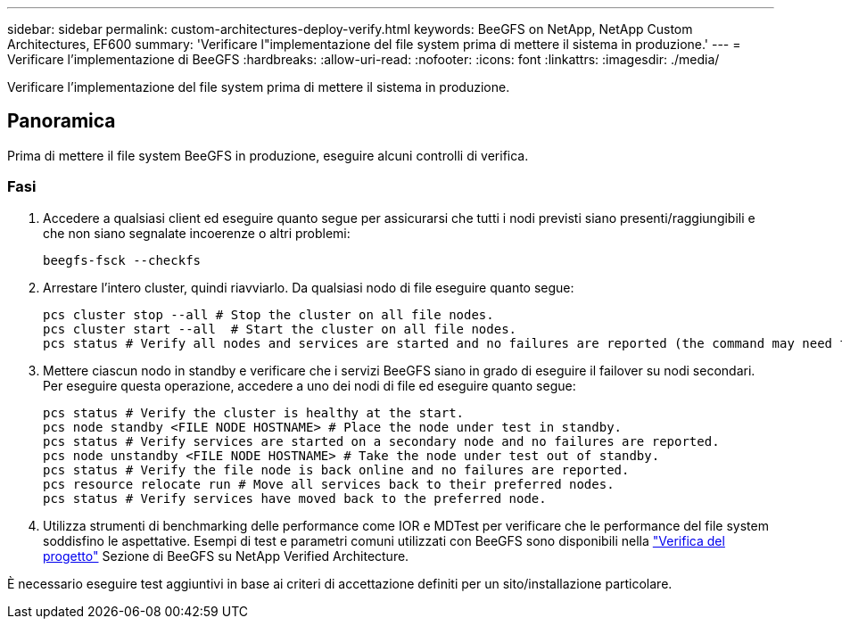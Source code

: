 ---
sidebar: sidebar 
permalink: custom-architectures-deploy-verify.html 
keywords: BeeGFS on NetApp, NetApp Custom Architectures, EF600 
summary: 'Verificare l"implementazione del file system prima di mettere il sistema in produzione.' 
---
= Verificare l'implementazione di BeeGFS
:hardbreaks:
:allow-uri-read: 
:nofooter: 
:icons: font
:linkattrs: 
:imagesdir: ./media/


[role="lead"]
Verificare l'implementazione del file system prima di mettere il sistema in produzione.



== Panoramica

Prima di mettere il file system BeeGFS in produzione, eseguire alcuni controlli di verifica.



=== Fasi

. Accedere a qualsiasi client ed eseguire quanto segue per assicurarsi che tutti i nodi previsti siano presenti/raggiungibili e che non siano segnalate incoerenze o altri problemi:
+
[source, bash]
----
beegfs-fsck --checkfs
----
. Arrestare l'intero cluster, quindi riavviarlo. Da qualsiasi nodo di file eseguire quanto segue:
+
[source, bash]
----
pcs cluster stop --all # Stop the cluster on all file nodes.
pcs cluster start --all  # Start the cluster on all file nodes.
pcs status # Verify all nodes and services are started and no failures are reported (the command may need to be reran a few times to allow time for all services to start).
----
. Mettere ciascun nodo in standby e verificare che i servizi BeeGFS siano in grado di eseguire il failover su nodi secondari. Per eseguire questa operazione, accedere a uno dei nodi di file ed eseguire quanto segue:
+
[source, bash]
----
pcs status # Verify the cluster is healthy at the start.
pcs node standby <FILE NODE HOSTNAME> # Place the node under test in standby.
pcs status # Verify services are started on a secondary node and no failures are reported.
pcs node unstandby <FILE NODE HOSTNAME> # Take the node under test out of standby.
pcs status # Verify the file node is back online and no failures are reported.
pcs resource relocate run # Move all services back to their preferred nodes.
pcs status # Verify services have moved back to the preferred node.
----
. Utilizza strumenti di benchmarking delle performance come IOR e MDTest per verificare che le performance del file system soddisfino le aspettative. Esempi di test e parametri comuni utilizzati con BeeGFS sono disponibili nella link:/beegfs-design-solution-verification.html["Verifica del progetto"^] Sezione di BeeGFS su NetApp Verified Architecture.


È necessario eseguire test aggiuntivi in base ai criteri di accettazione definiti per un sito/installazione particolare.
